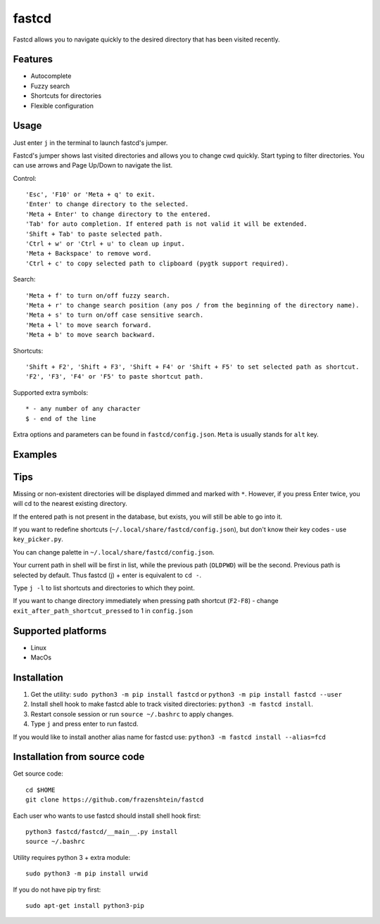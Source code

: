 ======
fastcd
======

Fastcd allows you to navigate quickly to the desired directory that has been visited recently.

Features
--------

* Autocomplete
* Fuzzy search
* Shortcuts for directories
* Flexible configuration

Usage
-----

Just enter ``j`` in the terminal to launch fastcd's jumper.

Fastcd's jumper shows last visited directories and allows you to change cwd quickly.
Start typing to filter directories.
You can use arrows and Page Up/Down to navigate the list.

Control::

    'Esc', 'F10' or 'Meta + q' to exit.
    'Enter' to change directory to the selected.
    'Meta + Enter' to change directory to the entered.
    'Tab' for auto completion. If entered path is not valid it will be extended.
    'Shift + Tab' to paste selected path.
    'Ctrl + w' or 'Ctrl + u' to clean up input.
    'Meta + Backspace' to remove word.
    'Ctrl + c' to copy selected path to clipboard (pygtk support required).


Search::

    'Meta + f' to turn on/off fuzzy search.
    'Meta + r' to change search position (any pos / from the beginning of the directory name).
    'Meta + s' to turn on/off case sensitive search.
    'Meta + l' to move search forward.
    'Meta + b' to move search backward.


Shortcuts::

    'Shift + F2', 'Shift + F3', 'Shift + F4' or 'Shift + F5' to set selected path as shortcut.
    'F2', 'F3', 'F4' or 'F5' to paste shortcut path.


Supported extra symbols::

    * - any number of any character
    $ - end of the line


Extra options and parameters can be found in ``fastcd/config.json``.
``Meta`` is usually stands for ``alt`` key.

Examples
--------

.. image:: https://raw.githubusercontent.com/frazenshtein/images/master/fastcd/example1.png

Tips
----

Missing or non-existent directories will be displayed dimmed and marked with ``*``.
However, if you press Enter twice, you will cd to the nearest existing directory.

If the entered path is not present in the database, but exists, you will still be able to go into it.

If you want to redefine shortcuts (``~/.local/share/fastcd/config.json``), but don't know their key codes - use ``key_picker.py``.

You can change palette in ``~/.local/share/fastcd/config.json``.

Your current path in shell will be first in list,
while the previous path (``OLDPWD``) will be the second.
Previous path is selected by default.
Thus fastcd (j) + enter is equivalent to ``cd -``.

Type ``j -l`` to list shortcuts and directories to which they point.

If you want to change directory immediately when pressing path shortcut (``F2-F8``) - change ``exit_after_path_shortcut_pressed`` to 1 in ``config.json``

Supported platforms
-------------------
* Linux
* MacOs

Installation
------------

1. Get the utility: ``sudo python3 -m pip install fastcd`` or ``python3 -m pip install fastcd --user``
2. Install shell hook to make fastcd able to track visited directories: ``python3 -m fastcd install``.
3. Restart console session or run ``source ~/.bashrc`` to apply changes.
4. Type ``j`` and press enter to run fastcd.

If you would like to install another alias name for fastcd use:
``python3 -m fastcd install --alias=fcd``

Installation from source code
-----------------------------
Get source code::

    cd $HOME
    git clone https://github.com/frazenshtein/fastcd


Each user who wants to use fastcd should install shell hook first::

    python3 fastcd/fastcd/__main__.py install
    source ~/.bashrc


Utility requires python 3 + extra module::

    sudo python3 -m pip install urwid



If you do not have pip try first::

    sudo apt-get install python3-pip
